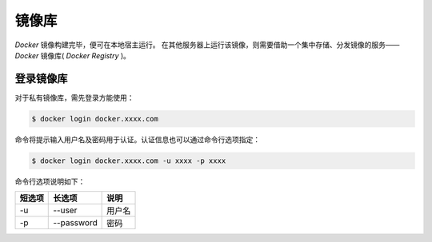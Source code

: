 .. 镜像库
    FileName:   registries.rst
    Author:     Fasion Chan
    Created:    2018-11-29 18:33:01
    @contact:   fasionchan@gmail.com
    @version:   $Id$

    Description:

    Changelog:

    .. meta::
        :description lang=zh:
        :keywords: docker registry

======
镜像库
======

*Docker* 镜像构建完毕，便可在本地宿主运行。
在其他服务器上运行该镜像，则需要借助一个集中存储、分发镜像的服务—— *Docker* 镜像库( *Docker Registry* )。

登录镜像库
==========

对于私有镜像库，需先登录方能使用：

.. code-block:: shell-session

    $ docker login docker.xxxx.com

命令将提示输入用户名及密码用于认证。认证信息也可以通过命令行选项指定：

.. code-block:: shell-session

    $ docker login docker.xxxx.com -u xxxx -p xxxx

命令行选项说明如下：

.. csv-table::
    :header: "短选项", "长选项", "说明"

    "-u", "--user", "用户名"
    "-p", "--password", "密码"

.. comments
    comment something out below

